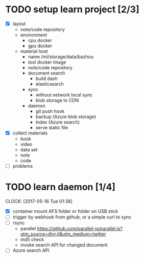 
* TODO setup learn project [2/3]
  - [X] layout
        - note/code repository
        - environment
          - cpu docker
          - gpu docker
        - material host
          - name
            /ml/storage/data/bazhou
          - tool docker image
          - note/code repository
          - document search
            - build dash
            - elasticsearch
          - sync
            - without network local sync
            - blob storage to CDN
          - daemon
            - git push hook
            - backup (Azure blob storage)
            - index (Azure search)
            - serve static file
  - [X] collect materials
        - book
        - video
        - data set
        - note
        - code
  - [ ] problems
* TODO learn daemon [1/4]
  CLOCK: [2017-05-16 Tue 01:38]
  - [X] container mount AFS folder
        or folder on USB stick
  - [ ] trigger by webhook
        from github, or a simple curl to sync
  - [ ] rsync 
        - parallel 
          https://github.com/parallel-js/parallel.js?utm_source=dlvr.it&utm_medium=twitter
        - md5 check
        - invoke search API for changed document
  - [ ] Azure search API